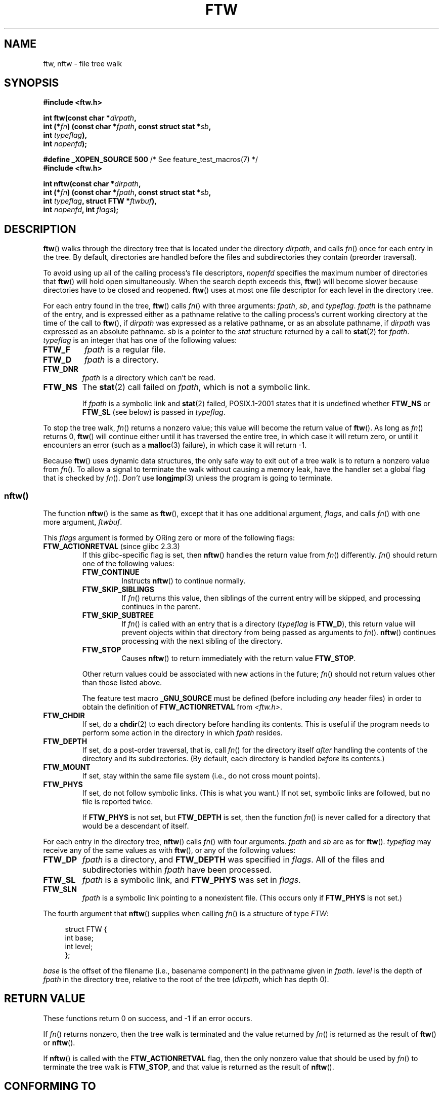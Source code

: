 .\" Copyright (c) 1993 Michael Haardt (michael@moria.de)
.\" and copyright (c) 1999 Andries Brouwer (aeb@cwi.nl)
.\" and copyright (c) 2006 Justin Pryzby <justinpryzby@users.sf.net>
.\" and copyright (c) 2006 Michael Kerrisk <mtk.manpages@gmail.com>
.\"
.\" %%%LICENSE_START(GPLv2+_doc_full)
.\" This is free documentation; you can redistribute it and/or
.\" modify it under the terms of the GNU General Public License as
.\" published by the Free Software Foundation; either version 2 of
.\" the License, or (at your option) any later version.
.\"
.\" The GNU General Public License's references to "object code"
.\" and "executables" are to be interpreted as the output of any
.\" document formatting or typesetting system, including
.\" intermediate and printed output.
.\"
.\" This manual is distributed in the hope that it will be useful,
.\" but WITHOUT ANY WARRANTY; without even the implied warranty of
.\" MERCHANTABILITY or FITNESS FOR A PARTICULAR PURPOSE.  See the
.\" GNU General Public License for more details.
.\"
.\" You should have received a copy of the GNU General Public
.\" License along with this manual; if not, see
.\" <http://www.gnu.org/licenses/>.
.\" %%%LICENSE_END
.\"
.\" Modified Sun Jul 25 11:02:22 1993 by Rik Faith (faith@cs.unc.edu)
.\" 2006-05-24, Justin Pryzby <justinpryzby@users.sf.net>
.\"  	document FTW_ACTIONRETVAL; include .SH "RETURN VALUE";
.\" 2006-05-24, Justin Pryzby <justinpryzby@users.sf.net> and
.\"	Michael Kerrisk <mtk.manpages@gmail.com>
.\" 	reorganized and rewrote much of the page
.\" 2006-05-24, Michael Kerrisk <mtk.manpages@gmail.com>
.\"	Added an example program.
.TH FTW 3 2010-09-20 "Linux" "Linux Programmer's Manual"
.SH NAME
ftw, nftw \- file tree walk
.SH SYNOPSIS
.nf
.B #include <ftw.h>
.sp
.BI "int ftw(const char *" dirpath ,
.BI "        int (*" fn ") (const char *" fpath ", const struct stat *" sb ,
.BI "                   int " typeflag ),
.BI "        int " nopenfd );
.sp
.BR "#define _XOPEN_SOURCE 500" "   /* See feature_test_macros(7) */"
.B #include <ftw.h>
.sp
.BI "int nftw(const char *" dirpath ,
.BI "        int (*" fn ") (const char *" fpath ", const struct stat *" sb ,
.BI "                   int " typeflag ", struct FTW *" ftwbuf ),
.BI "        int " nopenfd ", int " flags );
.fi
.SH DESCRIPTION
.BR ftw ()
walks through the directory tree that is
located under the directory \fIdirpath\fP,
and calls \fIfn\fP() once for each entry in the tree.
By default, directories are handled before the files and
subdirectories they contain (preorder traversal).

To avoid using up all of the calling process's file descriptors,
\fInopenfd\fP specifies the maximum number of directories that
.BR ftw ()
will hold open simultaneously.
When
the search depth exceeds this,
.BR ftw ()
will become slower because
directories have to be closed and reopened.
.BR ftw ()
uses at most
one file descriptor for each level in the directory tree.

For each entry found in the tree,
.BR ftw ()
calls
\fIfn\fP() with three arguments:
.IR fpath ,
.IR sb ,
and
.IR typeflag .
.I fpath
is the pathname of the entry,
and is expressed either as a pathname relative to the calling process's
current working directory at the time of the call to
.BR ftw (),
if
.IR dirpath
was expressed as a relative pathname,
or as an absolute pathname, if
.I dirpath
was expressed as an absolute pathname.
.I sb
is a pointer to the
.I stat
structure returned by a call to
.BR stat (2)
for
.IR fpath .
.I typeflag
is an integer that has one of the following values:
.TP
.B FTW_F
.I fpath
is a regular file.
.TP
.B FTW_D
.I fpath
is a directory.
.TP
.B FTW_DNR
.I fpath
is a directory which can't be read.
.TP
.B FTW_NS
The
.BR stat (2)
call failed on
.IR fpath ,
which is not a symbolic link.
.sp
If
.I fpath
is a symbolic link and
.BR stat (2)
failed, POSIX.1-2001 states
that it is undefined whether \fBFTW_NS\fP or \fBFTW_SL\fP (see below)
is passed in
.IR typeflag .
.PP
To stop the tree walk, \fIfn\fP() returns a nonzero value; this
value will become the return value of
.BR ftw ().
As long as \fIfn\fP() returns 0,
.BR ftw ()
will continue either until it has traversed the entire tree,
in which case it will return zero,
or until it encounters an error (such as a
.BR malloc (3)
failure), in which case it will return \-1.
.PP
Because
.BR ftw ()
uses dynamic data structures, the only safe way to
exit out of a tree walk is to return a nonzero value from \fIfn\fP().
To allow a signal to terminate the walk without causing a memory leak,
have the handler set a global flag that is checked by \fIfn\fP().
\fIDon't\fP use
.BR longjmp (3)
unless the program is going to terminate.
.SS nftw()
The function
.BR nftw ()
is the same as
.BR ftw (),
except that it has one additional argument, \fIflags\fP,
and calls \fIfn\fP() with one more argument, \fIftwbuf\fP.

This \fIflags\fP argument is formed by ORing zero or more of the
following flags:
.TP
.BR FTW_ACTIONRETVAL " (since glibc 2.3.3)"
If this glibc-specific flag is set, then
.BR nftw ()
handles the return value from
.IR fn ()
differently.
.IR fn ()
should return one of the following values:
.RS
.TP
.B FTW_CONTINUE
Instructs
.BR nftw ()
to continue normally.
.TP
.B FTW_SKIP_SIBLINGS
If \fIfn\fP() returns this value, then
siblings of the current entry will be skipped,
and processing continues in the parent.
.\" If \fBFTW_DEPTH\fP
.\" is set, the entry's parent directory is processed next (with
.\" \fIflag\fP set to \fBFTW_DP\fP).
.TP
.B FTW_SKIP_SUBTREE
If \fIfn\fP() is called with an entry that is a directory
(\fItypeflag\fP is \fBFTW_D\fP), this return
value will prevent objects within that directory from being passed as
arguments to \fIfn\fP().
.BR nftw ()
continues processing with the next sibling of the directory.
.TP
.B FTW_STOP
Causes
.BR nftw ()
to return immediately with the return value
\fBFTW_STOP\fP.
.PP
Other return values could be associated with new actions in the future;
\fIfn\fP() should not return values other than those listed above.

The feature test macro
.B _GNU_SOURCE
must be defined
(before including
.I any
header files)
in order to
obtain the definition of \fBFTW_ACTIONRETVAL\fP from \fI<ftw.h>\fP.
.RE
.TP
.B FTW_CHDIR
If set, do a
.BR chdir (2)
to each directory before handling its contents.
This is useful if the program needs to perform some action
in the directory in which \fIfpath\fP resides.
.TP
.B FTW_DEPTH
If set, do a post-order traversal, that is, call \fIfn\fP() for
the directory itself \fIafter\fP handling the contents of the directory
and its subdirectories.
(By default, each directory is handled \fIbefore\fP its contents.)
.TP
.B FTW_MOUNT
If set, stay within the same file system
(i.e., do not cross mount points).
.TP
.B FTW_PHYS
If set, do not follow symbolic links.
(This is what you want.)
If not set, symbolic links are followed, but no file is reported twice.
.sp
If \fBFTW_PHYS\fP is not set, but \fBFTW_DEPTH\fP is set,
then the function
.IR fn ()
is never called for a directory that would be a descendant of itself.
.LP
For each entry in the directory tree,
.BR nftw ()
calls
.IR fn ()
with four arguments.
.I fpath
and
.I sb
are as for
.BR ftw ().
.I typeflag
may receive any of the same values as with
.BR ftw (),
or any of the following values:
.TP
.B FTW_DP
.I fpath
is a directory, and \fBFTW_DEPTH\fP was specified in \fIflags\fP.
All of the files
and subdirectories within \fIfpath\fP have been processed.
.TP
.B FTW_SL
.I fpath
is a symbolic link, and \fBFTW_PHYS\fP was set in \fIflags\fP.
.\" To obtain the definition of this constant from
.\" .IR <ftw.h> ,
.\" either
.\" .B _BSD_SOURCE
.\" must be defined, or
.\" .BR _XOPEN_SOURCE
.\" must be defined with a value of 500 or more.
.TP
.B FTW_SLN
.I fpath
is a symbolic link pointing to a nonexistent file.
(This occurs only if \fBFTW_PHYS\fP is not set.)
.LP
The fourth argument that
.BR nftw ()
supplies when calling
\fIfn\fP()
is a structure of type \fIFTW\fP:
.in +4n
.nf

struct FTW {
    int base;
    int level;
};

.fi
.in
.I base
is the offset of the filename (i.e., basename component)
in the pathname given in
.IR fpath .
.I level
is the depth of
.I fpath
in the directory tree, relative to the root of the tree
.RI ( dirpath ,
which has depth 0).
.SH RETURN VALUE
These functions return 0 on success, and \-1 if an error occurs.

If \fIfn\fP() returns nonzero,
then the tree walk is terminated and the value returned by \fIfn\fP()
is returned as the result of
.BR ftw ()
or
.BR nftw ().

If
.BR nftw ()
is called with the \fBFTW_ACTIONRETVAL\fP flag,
then the only nonzero value that should be used by \fIfn\fP()
to terminate the tree walk is \fBFTW_STOP\fP,
and that value is returned as the result of
.BR nftw ().
.SH CONFORMING TO
POSIX.1-2001, SVr4, SUSv1.
POSIX.1-2008 marks
.BR ftw ()
as obsolete.
.SH NOTES
POSIX.1-2001 note that the results are unspecified if
.I fn
does not preserve the current working directory.
.PP
The function
.BR nftw ()
and the use of \fBFTW_SL\fP with
.BR ftw ()
were introduced in SUSv1.
.LP
On some systems
.BR ftw ()
will never use \fBFTW_SL\fP, on other systems \fBFTW_SL\fP occurs only
for symbolic links that do not point to an existing file,
and again on other systems
.BR ftw ()
will use \fBFTW_SL\fP for each symbolic link.
For predictable control, use
.BR nftw ().
.LP
Under Linux, libc4 and libc5 and glibc 2.0.6 will
use \fBFTW_F\fP for all objects (files, symbolic links, FIFOs, etc.)
that can be stat'ed but are not a directory.

The function
.BR nftw ()
is available since glibc 2.1.

\fBFTW_ACTIONRETVAL\fP is glibc-specific.
.SH EXAMPLE
The following program traverses the directory tree under the path named
in its first command-line argument, or under the current directory
if no argument is supplied.
It displays various information about each file.
The second command-line argument can be used to specify characters that
control the value assigned to the \fIflags\fP
argument when calling
.BR nftw ().
.nf

#define _XOPEN_SOURCE 500
#include <ftw.h>
#include <stdio.h>
#include <stdlib.h>
#include <string.h>
#include <stdint.h>

static int
display_info(const char *fpath, const struct stat *sb,
             int tflag, struct FTW *ftwbuf)
{
    printf("%\-3s %2d %7jd   %\-40s %d %s\\n",
        (tflag == FTW_D) ?   "d"   : (tflag == FTW_DNR) ? "dnr" :
        (tflag == FTW_DP) ?  "dp"  : (tflag == FTW_F) ?   "f" :
        (tflag == FTW_NS) ?  "ns"  : (tflag == FTW_SL) ?  "sl" :
        (tflag == FTW_SLN) ? "sln" : "???",
        ftwbuf\->level, (intmax_t) sb\->st_size,
        fpath, ftwbuf\->base, fpath + ftwbuf\->base);
    return 0;           /* To tell nftw() to continue */
}

int
main(int argc, char *argv[])
{
    int flags = 0;

    if (argc > 2 && strchr(argv[2], \(aqd\(aq) != NULL)
        flags |= FTW_DEPTH;
    if (argc > 2 && strchr(argv[2], \(aqp\(aq) != NULL)
        flags |= FTW_PHYS;

    if (nftw((argc < 2) ? "." : argv[1], display_info, 20, flags)
            == \-1) {
        perror("nftw");
        exit(EXIT_FAILURE);
    }
    exit(EXIT_SUCCESS);
}
.fi
.SH SEE ALSO
.BR stat (2),
.BR fts (3),
.BR readdir (3)
